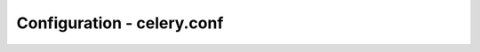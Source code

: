 ============================
Configuration - celery.conf
============================

.. data:: QUEUES

    Queue name/options mapping.

.. data:: DEFAULT_QUEUE

    Name of the default queue.

.. data:: DEFAULT_EXCHANGE

    Default exchange.

.. data:: DEFAULT_EXCHANGE_TYPE

    Default exchange type.

.. data:: DEFAULT_DELIVERY_MODE

    Default delivery mode (``"persistent"`` or ``"non-persistent"``).
    Default is ``"persistent"``.

.. data:: DEFAULT_ROUTING_KEY

    Default routing key used when sending tasks.

.. data:: BROKER_CONNECTION_TIMEOUT

    The timeout in seconds before we give up establishing a connection
    to the AMQP server.

.. data:: BROADCAST_QUEUE

    Name prefix for the queue used when listening for
    broadcast messages. The workers hostname will be appended
    to the prefix to create the final queue name.

    Default is ``"celeryctl"``.

.. data:: BROADCAST_EXCHANGE

    Name of the exchange used for broadcast messages.

    Default is ``"celeryctl"``.

.. data:: BROADCAST_EXCHANGE_TYPE

    Exchange type used for broadcast messages. Default is ``"fanout"``.

.. data:: EVENT_QUEUE

    Name of queue used to listen for event messages. Default is
    ``"celeryevent"``.

.. data:: EVENT_EXCHANGE

    Exchange used to send event messages. Default is ``"celeryevent"``.

.. data:: EVENT_EXCHANGE_TYPE

    Exchange type used for the event exchange. Default is ``"topic"``.

.. data:: EVENT_ROUTING_KEY

    Routing key used for events. Default is ``"celeryevent"``.

.. data:: EVENT_SERIALIZER

    Type of serialization method used to serialize events. Default is
    ``"json"``.

.. data:: RESULT_EXCHANGE

    Exchange used by the AMQP result backend to publish task results.
    Default is ``"celeryresult"``.

.. data:: CELERY_SEND_TASK_ERROR_EMAILS

    If set to ``True``, errors in tasks will be sent to admins by e-mail.
    If unset, it will send the e-mails if ``settings.DEBUG`` is ``True``.

.. data:: ALWAYS_EAGER

    Always execute tasks locally, don't send to the queue.

.. data:: TASK_RESULT_EXPIRES

    Task tombstone expire time in seconds.

.. data:: IGNORE_RESULT

    If enabled, the default behavior will be to not store task results.

.. data:: TRACK_STARTED

    If enabled, the default behavior will be to track when tasks starts by
    storing the :const:`STARTED` state.

.. data:: ACKS_LATE

    If enabled, the default behavior will be to acknowledge task messages
    after the task is executed.

.. data:: STORE_ERRORS_EVEN_IF_IGNORED

    If enabled, task errors will be stored even though ``Task.ignore_result``
    is enabled.

.. data:: MAX_CACHED_RESULTS

    Total number of results to store before results are evicted from the
    result cache.

.. data:: BROKER_CONNECTION_RETRY

    Automatically try to re-establish the connection to the AMQP broker if
    it's lost.

.. data:: BROKER_CONNECTION_MAX_RETRIES

    Maximum number of retries before we give up re-establishing a connection
    to the broker.

    If this is set to ``0`` or ``None``, we will retry forever.

    Default is ``100`` retries.

.. data:: TASK_SERIALIZER

    A string identifying the default serialization
    method to use. Can be ``pickle`` (default),
    ``json``, ``yaml``, or any custom serialization methods that have
    been registered with :mod:`carrot.serialization.registry`.

    Default is ``pickle``.

.. data:: RESULT_BACKEND

    The backend used to store task results (tombstones).

.. data:: CELERY_CACHE_BACKEND

    Celery cache backend.

.. data:: SEND_EVENTS

    If set, celery will send events that can be captured by monitors like
    ``celerymon``.
    Default is: ``False``.

.. data:: DEFAULT_RATE_LIMIT

    The default rate limit applied to all tasks which doesn't have a custom
    rate limit defined. (Default: None)

.. data:: DISABLE_RATE_LIMITS

    If ``True`` all rate limits will be disabled and all tasks will be executed
    as soon as possible.

.. data:: CELERYBEAT_LOG_LEVEL

    Default log level for celerybeat.
    Default is: ``INFO``.

.. data:: CELERYBEAT_LOG_FILE

    Default log file for celerybeat.
    Default is: ``None`` (stderr)

.. data:: CELERYBEAT_SCHEDULE_FILENAME

    Name of the persistent schedule database file.
    Default is: ``celerybeat-schedule``.

.. data:: CELERYBEAT_MAX_LOOP_INTERVAL

    The maximum number of seconds celerybeat is allowed to sleep between
    checking the schedule. The default is 5 minutes, which means celerybeat can
    only sleep a maximum of 5 minutes after checking the schedule run-times for a
    periodic task to apply. If you change the run_times of periodic tasks at
    run-time, you may consider lowering this value for changes to take effect
    faster (A value of 5 minutes, means the changes will take effect in 5 minutes
    at maximum).

.. data:: CELERYMON_LOG_LEVEL

    Default log level for celerymon.
    Default is: ``INFO``.

.. data:: CELERYMON_LOG_FILE

    Default log file for celerymon.
    Default is: ``None`` (stderr)

.. data:: LOG_LEVELS

    Mapping of log level names to :mod:`logging` module constants.

.. data:: CELERYD_LOG_FORMAT

    The format to use for log messages.

.. data:: CELERYD_TASK_LOG_FORMAT

    The format to use for task log messages.

.. data:: CELERYD_LOG_FILE

    Filename of the daemon log file.
    Default is: ``None`` (stderr)

.. data:: CELERYD_LOG_LEVEL

    Default log level for daemons. (``WARN``)

.. data:: CELERYD_CONCURRENCY

    The number of concurrent worker processes.
    If set to ``0``, the total number of available CPUs/cores will be used.

.. data:: CELERYD_PREFETCH_MULTIPLIER

    The number of concurrent workers is multipled by this number to yield
    the wanted AMQP QoS message prefetch count.

.. data:: CELERYD_POOL

    Name of the task pool class used by the worker.
    Default is ``"celery.worker.pool.TaskPool"`.

.. data:: CELERYD_LISTENER

    Name of the listener class used by the worker.
    Default is ``"celery.worker.listener.CarrotListener"``.

.. data:: CELERYD_MEDIATOR

    Name of the mediator class used by the worker.
    Default is ``"celery.worker.controllers.Mediator"``.

.. data:: CELERYD_ETA_SCHEDULER

    Name of the ETA scheduler class used by the worker.
    Default is ``"celery.worker.controllers.ScheduleController"``.
